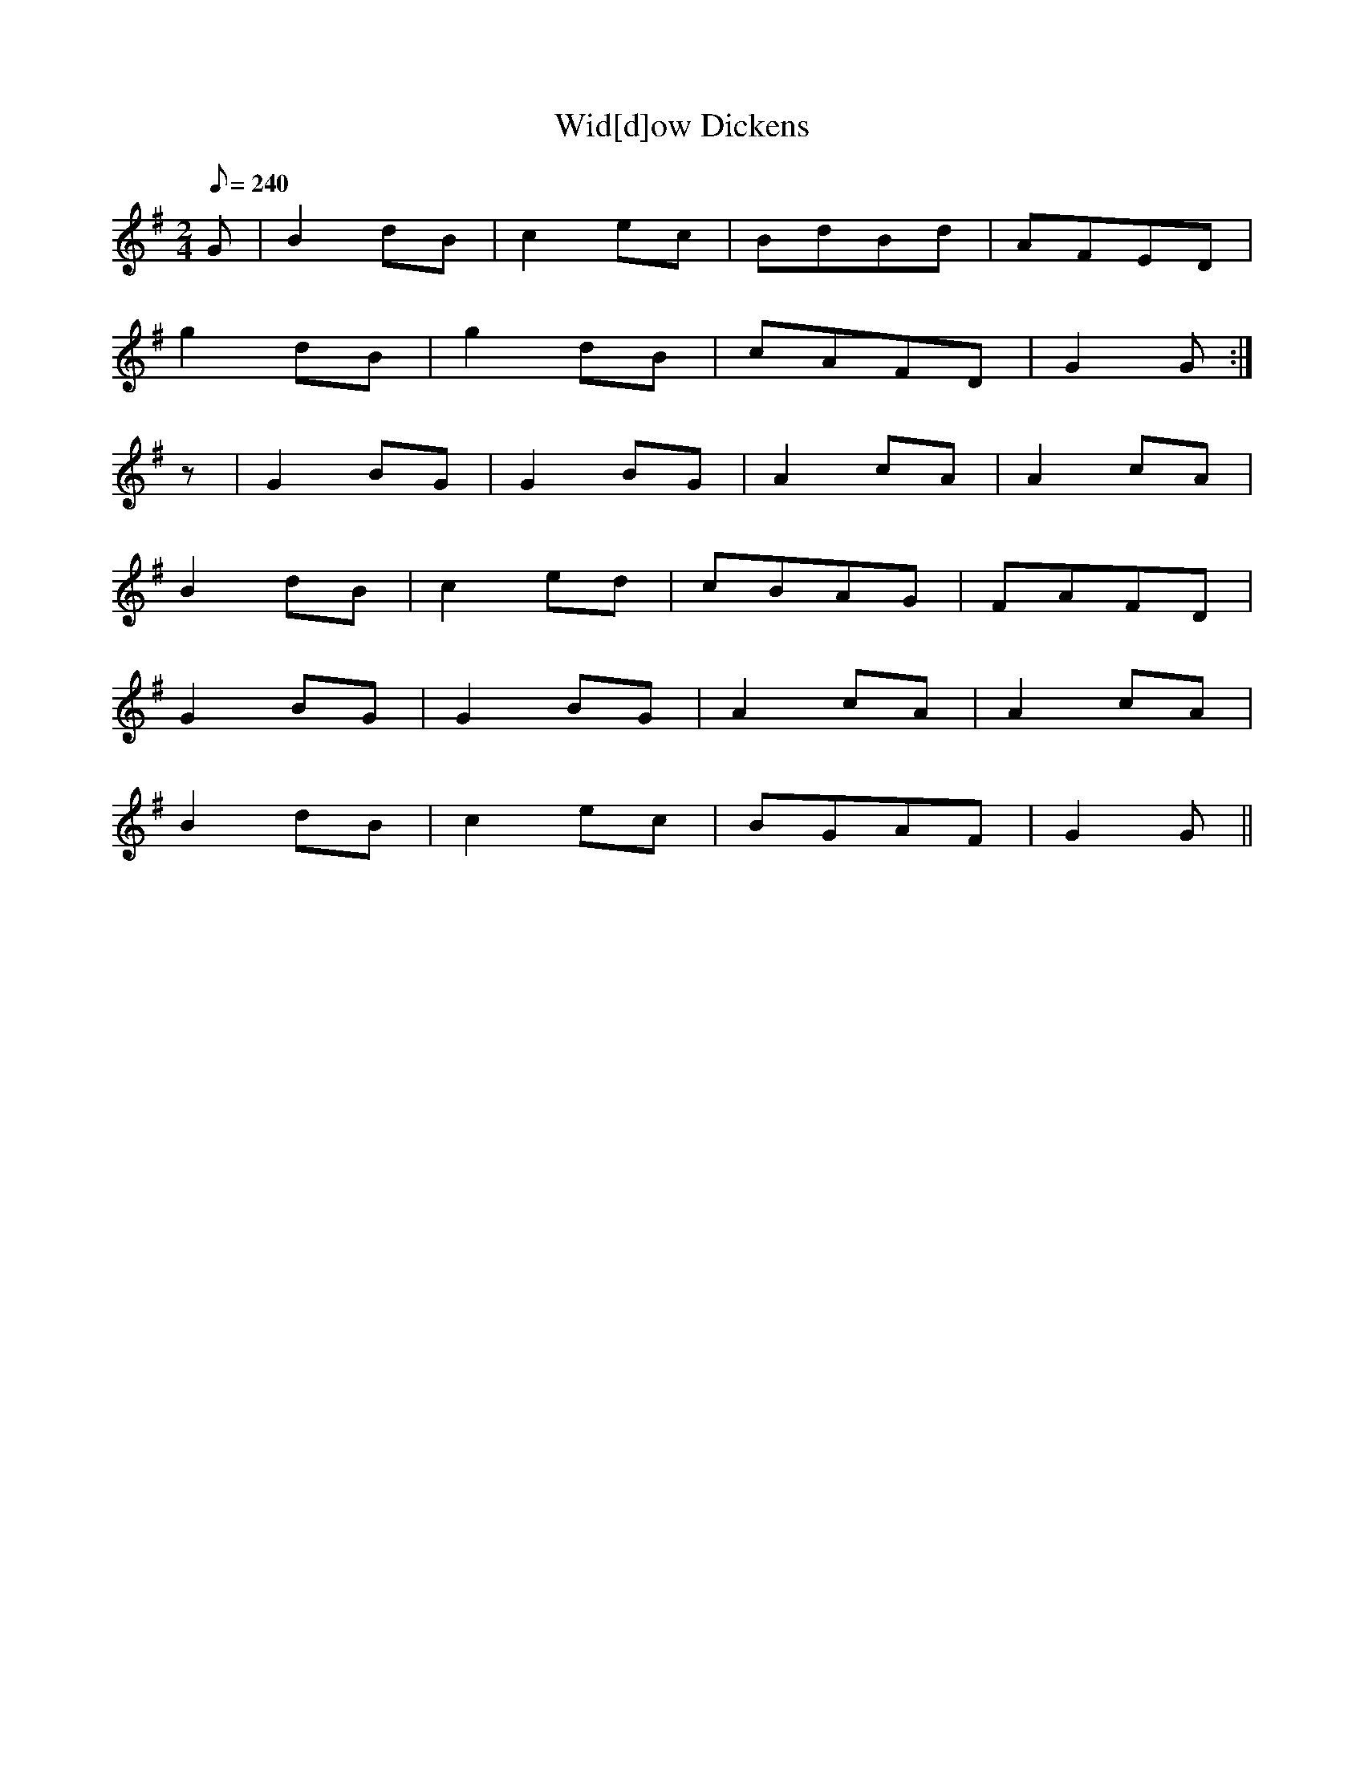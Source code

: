 X:398
T: Wid[d]ow Dickens
N: O'Farrell's Pocket Companion v.4 (Sky ed. p.170)
M: 2/4
L: 1/8
R: polka
Q: 240
K: G
G| B2dB| c2ec| BdBd | AFED|
g2dB| g2dB| cAFD| G2G :|
z| G2BG| G2BG| A2cA| A2cA|
B2dB| c2ed| cBAG| FAFD|
G2BG| G2BG| A2cA| A2cA|
B2dB| c2ec| BGAF| G2G ||

